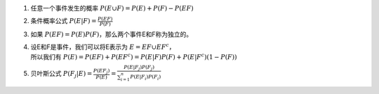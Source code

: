 .. title: 数学学习笔记——概率论基本公式1
.. slug: shu-xue-xue-xi-bi-ji-gai-lu-lun-ji-ben-gong-shi-1
.. date: 2018-11-05 23:11:37 UTC+08:00
.. tags: 概率论, 数学
.. category: 数学
.. link: 
.. description: 
.. type: text
.. has_math: true


1.  | 任意一个事件发生的概率 :math:`P(E \cup F) = P(E)+P(F)-P(EF)`


2.  | 条件概率公式 :math:`P(E|F) = \frac{P(EF)}{P(F)}`


3.  | 如果 :math:`P(EF)=P(E)P(F)`，那么两个事件E和F称为独立的。


4.  | 设E和F是事件，我们可以将E表示为 :math:`E=EF \cup EF^c`，
    | 所以我们有 :math:`P(E)=P(EF)+P(EF^c)=P(E|F)P(F)+P(E|F^c)(1-P(F))`


5.  | 贝叶斯公式 :math:`P(F_j|E)= \frac{P(EF_j)}{P(E)} = \frac{P(E|F_j)P(F_j)} {\sum_{i=1}^{n}P(E|F_i)P(F_i)}`

